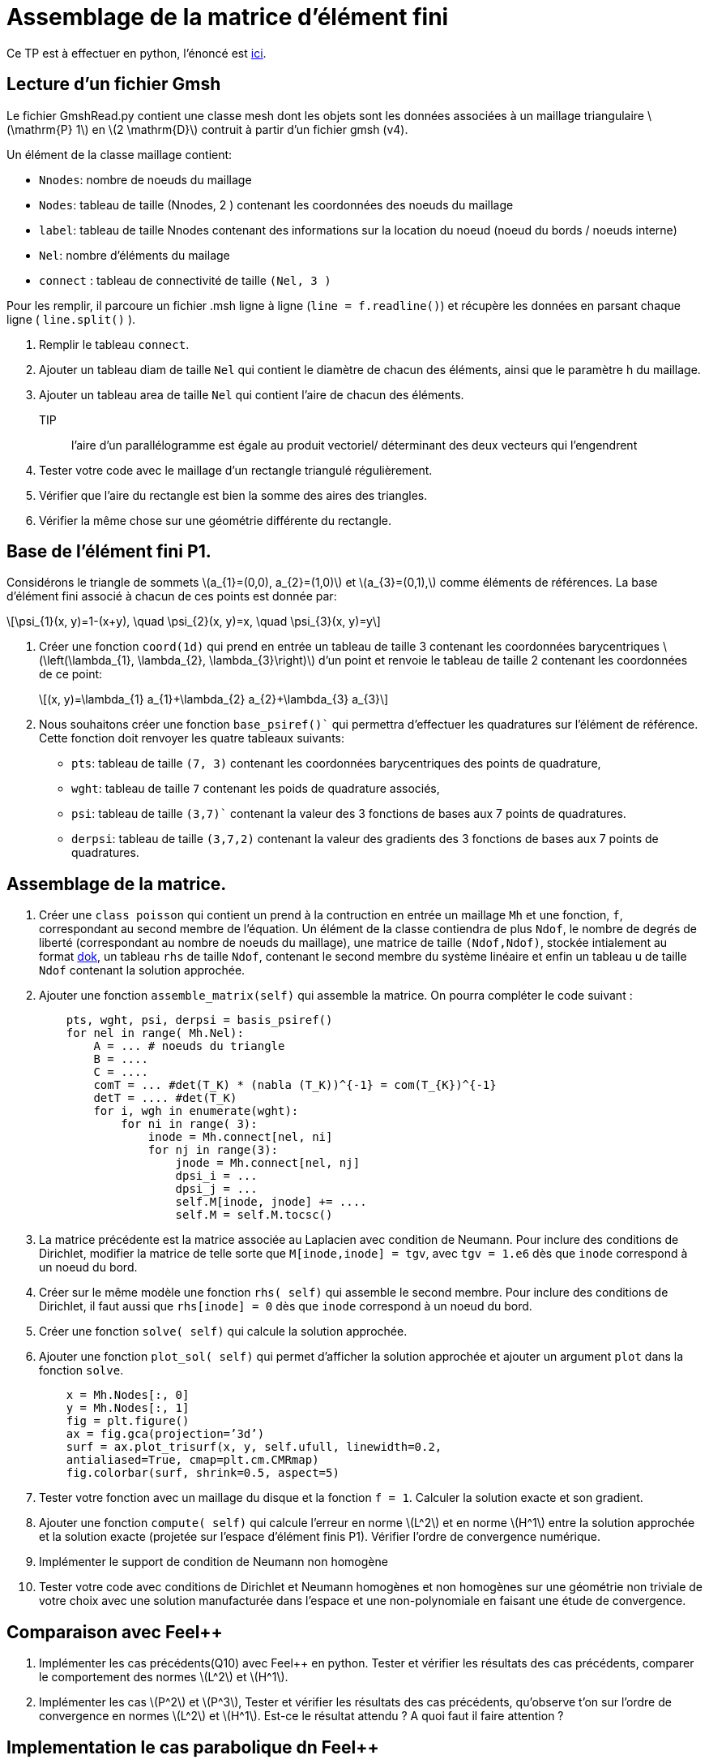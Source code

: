 :feelpp: Feel++
:stem: latexmath
= Assemblage de la matrice d'élément fini


Ce TP est à effectuer en python, l'énoncé est https://feelpp.github.io/csmi-edp-assemblage/[ici].

== Lecture d'un fichier Gmsh 

Le fichier GmshRead.py contient une classe mesh dont les objets sont les données associées à un maillage triangulaire stem:[\mathrm{P} 1] en stem:[2 \mathrm{D}] contruit à partir d'un fichier gmsh (v4). 

Un élément de la classe maillage contient:

* `Nnodes`: nombre de noeuds du maillage 
* `Nodes`: tableau de taille (Nnodes, 2 ) contenant les coordonnées des noeuds du maillage 
* `label`: tableau de taille Nnodes contenant des informations sur la location du noeud (noeud du bords / noeuds interne) 
* `Nel`: nombre d'éléments du mailage 
* `connect` : tableau de connectivité de taille `(Nel, 3 )` 

Pour les remplir, il parcoure un fichier .msh ligne à ligne (`line = f.readline()`) et récupère les données en parsant chaque ligne ( `line.split()` ).

1. Remplir le tableau `connect`.
2. Ajouter un tableau diam de taille `Nel` qui contient le diamètre de chacun des éléments, ainsi que le paramètre h du maillage.
3. Ajouter un tableau area de taille `Nel` qui contient l'aire de chacun des éléments. 
TIP:: l'aire d'un parallélogramme est égale au produit vectoriel/ déterminant des deux vecteurs qui l'engendrent
4. Tester votre code avec le maillage d'un rectangle triangulé régulièrement. 
5. Vérifier que l'aire du rectangle est bien la somme des aires des triangles. 
6. Vérifier la même chose sur une géométrie différente du rectangle.


== Base de l'élément fini P1. 

Considérons le triangle de sommets stem:[a_{1}=(0,0), a_{2}=(1,0)] et stem:[a_{3}=(0,1),] comme éléments de références. 
La base d'élément fini associé à chacun de ces points est donnée par:

[stem]
++++
\psi_{1}(x, y)=1-(x+y), \quad \psi_{2}(x, y)=x, \quad \psi_{3}(x, y)=y
++++

1. Créer une fonction `coord(1d)` qui prend en entrée un tableau de taille 3 contenant les coordonnées barycentriques stem:[\left(\lambda_{1}, \lambda_{2}, \lambda_{3}\right)] d'un point et renvoie le tableau de taille 2 contenant les coordonnées de ce point:
+
[stem]
++++
(x, y)=\lambda_{1} a_{1}+\lambda_{2} a_{2}+\lambda_{3} a_{3}
++++
+
2. Nous souhaitons créer une fonction `base_psiref()`` qui permettra d'effectuer les quadratures
sur l'élément de référence. Cette fonction doit renvoyer les quatre tableaux suivants:
* `pts`: tableau de taille `(7, 3)` contenant les coordonnées barycentriques des points de quadrature,
* `wght`: tableau de taille `7` contenant les poids de quadrature associés, 
* `psi`: tableau de taille `(3,7)`` contenant la valeur des 3 fonctions de bases aux 7 points de quadratures. 
* `derpsi`: tableau de taille `(3,7,2)` contenant la valeur des gradients des 3 fonctions de bases aux 7 points de quadratures.

== Assemblage de la matrice.

1. Créer une `class poisson` qui contient un prend à la contruction en entrée un maillage `Mh` et une fonction, `f`, correspondant au second membre de l'équation. Un élément de la classe contiendra de plus `Ndof`, le nombre de degrés de liberté (correspondant au nombre de noeuds du maillage), une matrice de taille `(Ndof,Ndof)`, stockée intialement au format link:https://scipy-lectures.org/advanced/scipy_sparse/dok_matrix.html[dok], un tableau `rhs` de taille `Ndof`, contenant le second membre du système linéaire et enfin un tableau u de taille `Ndof` contenant la solution approchée.
+
2. Ajouter une fonction `assemble_matrix(self)` qui assemble la matrice. On pourra compléter le code suivant :
+
[source,python]
----
    pts, wght, psi, derpsi = basis_psiref()
    for nel in range( Mh.Nel):
        A = ... # noeuds du triangle
        B = ....
        C = ....
        comT = ... #det(T_K) * (nabla (T_K))^{-1} = com(T_{K})^{-1}
        detT = .... #det(T_K)
        for i, wgh in enumerate(wght):
            for ni in range( 3):
                inode = Mh.connect[nel, ni]
                for nj in range(3):
                    jnode = Mh.connect[nel, nj]
                    dpsi_i = ...
                    dpsi_j = ...
                    self.M[inode, jnode] += ....
                    self.M = self.M.tocsc()
----
+
3. La matrice précédente est la matrice associée au Laplacien avec condition de Neumann. Pour inclure des conditions de Dirichlet, modifier la matrice de telle sorte que `M[inode,inode] = tgv`,
avec `tgv = 1.e6` dès que `inode` correspond à un noeud du bord.
+
4. Créer sur le même modèle une fonction `rhs( self)` qui assemble le second membre. Pour inclure des conditions de Dirichlet, il faut aussi que `rhs[inode] = 0` dès que `inode` correspond à un noeud du bord.
+
5. Créer une fonction `solve( self)` qui calcule la solution approchée.
+
6. Ajouter une fonction `plot_sol( self)` qui permet d’afficher la solution approchée et ajouter un argument `plot` dans la fonction `solve`.
+
[source,python]
----
    x = Mh.Nodes[:, 0]
    y = Mh.Nodes[:, 1]
    fig = plt.figure()
    ax = fig.gca(projection=’3d’)
    surf = ax.plot_trisurf(x, y, self.ufull, linewidth=0.2,
    antialiased=True, cmap=plt.cm.CMRmap)
    fig.colorbar(surf, shrink=0.5, aspect=5)
----

7. Tester votre fonction avec un maillage du disque et la fonction `f = 1`. Calculer la solution exacte et son gradient.
+
8. Ajouter une fonction `compute( self)` qui calcule l'erreur en norme stem:[L^2]
et en norme stem:[H^1] entre la solution approchée et la solution exacte (projetée sur l'espace d'élément finis P1). Vérifier l'ordre de convergence numérique.
+
9. Implémenter le support de condition de Neumann non homogène
+
10. Tester votre code avec conditions de Dirichlet et Neumann homogènes et non homogènes sur une géométrie non triviale de votre choix avec une solution manufacturée dans l'espace et une non-polynomiale en faisant une étude de convergence.

== Comparaison avec {feelpp}

11. Implémenter les cas précédents(Q10) avec {feelpp} en python. Tester et vérifier les résultats des cas précédents, comparer le comportement des normes stem:[L^2] et stem:[H^1].
+
12. Implémenter les cas stem:[P^2] et stem:[P^3], Tester et vérifier les résultats des cas précédents, qu'observe t'on sur l'ordre de convergence en normes stem:[L^2] et stem:[H^1]. Est-ce le résultat attendu ? A quoi faut il faire attention ?

== Implementation le cas parabolique dn {feelpp}

Rajouter le terme de dérivée en temps du second ordre stem:[\frac{\partial u}{\partial t}], implémenter un shéma Euler implicite en temps,  linéaire et quadratique par morceaux en espace et tester l'erreur stem:[L^2] au dernier pas de temps avec les fonctions

13. stem:[t+x] sur l'intervalle de temps stem:[[0,1\]] avec stem:[\Delta t=0.1], Qu'observez vous concernant l'erreur ?
+
14. stem:[\sin(\pi x)\cos(\pi y)exp(-t)] sur l'intervalle de temps stem:[[0,1\]] avec stem:[\Delta t=0.1]
+
15. stem:[\sin(\pi x)\cos(\pi y)exp(-t)] sur l'intervalle de temps stem:[[0,1\]] avec stem:[\Delta t=0.05]
+
16. Comparer l'erreur sur les 2 derniers cas.



